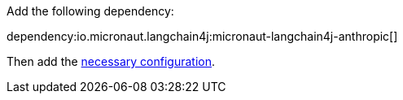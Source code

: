 Add the following dependency:

dependency:io.micronaut.langchain4j:micronaut-langchain4j-anthropic[]

Then add the link:configurationreference.html#io.micronaut.langchain4j.azure.AnthropicChatModelConfiguration[necessary configuration].
